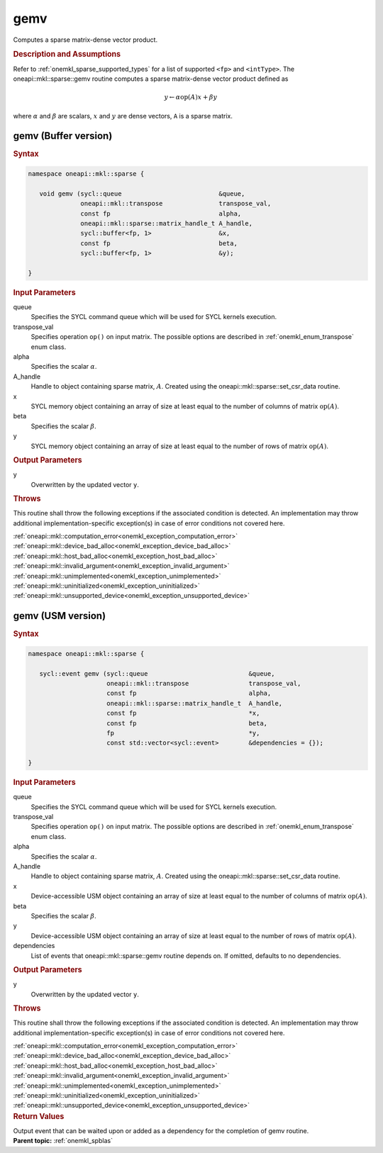 .. SPDX-FileCopyrightText: 2019-2020 Intel Corporation
..
.. SPDX-License-Identifier: CC-BY-4.0

.. _onemkl_sparse_gemv:

gemv
====


Computes a sparse matrix-dense vector product.

.. rubric:: Description and Assumptions

Refer to :ref:`onemkl_sparse_supported_types` for a
list of supported ``<fp>`` and ``<intType>``. 
The oneapi::mkl::sparse::gemv routine computes a sparse matrix-dense vector
product defined as

.. math::

      y \leftarrow \alpha \text{op}(A) x + \beta y

where :math:`\alpha` and :math:`\beta` are scalars, :math:`x` and :math:`y` are dense vectors, ``A`` is a sparse matrix.


.. _onemkl_sparse_gemv_buffer:

gemv (Buffer version)
---------------------

.. rubric:: Syntax

.. code-block:: cpp

   namespace oneapi::mkl::sparse {

      void gemv (sycl::queue                          &queue, 
                 oneapi::mkl::transpose               transpose_val, 
                 const fp                             alpha, 
                 oneapi::mkl::sparse::matrix_handle_t A_handle, 
                 sycl::buffer<fp, 1>                  &x, 
                 const fp                             beta, 
                 sycl::buffer<fp, 1>                  &y); 

   }


.. container:: section

    .. rubric:: Input Parameters

    queue
         Specifies the SYCL command queue which will be used for SYCL
         kernels execution.


    transpose_val
         Specifies operation ``op()`` on input matrix. The possible options
         are described in :ref:`onemkl_enum_transpose` enum class.


    alpha
       Specifies the scalar :math:`\alpha`.


    A_handle
       Handle to object containing sparse matrix, :math:`A`. Created using the
       oneapi::mkl::sparse::set_csr_data routine.


    x
       SYCL memory object containing an array of size at least
       equal to the number of columns of matrix :math:`\text{op}(A)`.


    beta
       Specifies the scalar :math:`\beta`.


    y
       SYCL memory object containing an array of size at least
       equal to the number of rows of matrix :math:`\text{op}(A)`.

.. container:: section

    .. rubric:: Output Parameters
         :class: sectiontitle

    y
       Overwritten by the updated vector ``y``.


.. container:: section

    .. rubric:: Throws
       :class: sectiontitle

    This routine shall throw the following exceptions if the associated condition is detected.
    An implementation may throw additional implementation-specific exception(s)
    in case of error conditions not covered here.

    | :ref:`oneapi::mkl::computation_error<onemkl_exception_computation_error>`
    | :ref:`oneapi::mkl::device_bad_alloc<onemkl_exception_device_bad_alloc>`
    | :ref:`oneapi::mkl::host_bad_alloc<onemkl_exception_host_bad_alloc>`
    | :ref:`oneapi::mkl::invalid_argument<onemkl_exception_invalid_argument>`
    | :ref:`oneapi::mkl::unimplemented<onemkl_exception_unimplemented>`
    | :ref:`oneapi::mkl::uninitialized<onemkl_exception_uninitialized>`
    | :ref:`oneapi::mkl::unsupported_device<onemkl_exception_unsupported_device>`

.. _onemkl_sparse_gemv_usm:

gemv (USM version)
------------------

.. rubric:: Syntax


.. code-block:: cpp

   namespace oneapi::mkl::sparse {

      sycl::event gemv (sycl::queue                           &queue, 
                        oneapi::mkl::transpose                transpose_val, 
                        const fp                              alpha, 
                        oneapi::mkl::sparse::matrix_handle_t  A_handle, 
                        const fp                              *x, 
                        const fp                              beta, 
                        fp                                    *y,
                        const std::vector<sycl::event>        &dependencies = {});

   }


.. container:: section

    .. rubric:: Input Parameters

    queue
         Specifies the SYCL command queue which will be used for SYCL
         kernels execution.


    transpose_val
         Specifies operation ``op()`` on input matrix. The possible options
         are described in :ref:`onemkl_enum_transpose` enum class.


    alpha
       Specifies the scalar :math:`\alpha`.


    A_handle
       Handle to object containing sparse matrix, :math:`A`. Created using the
       oneapi::mkl::sparse::set_csr_data routine.


    x
       Device-accessible USM object containing an array of size at least
       equal to the number of columns of matrix :math:`\text{op}(A)`. 


    beta
       Specifies the scalar :math:`\beta`.


    y
       Device-accessible USM object containing an array of size at least
       equal to the number of rows of matrix :math:`\text{op}(A)`.


    dependencies
       List of events that oneapi::mkl::sparse::gemv routine depends on.
       If omitted, defaults to no dependencies.

.. container:: section

    .. rubric:: Output Parameters
         :class: sectiontitle

    y
       Overwritten by the updated vector ``y``.

.. container:: section

    .. rubric:: Throws
         :class: sectiontitle

    This routine shall throw the following exceptions if the associated condition is detected.
    An implementation may throw additional implementation-specific exception(s)
    in case of error conditions not covered here.

    | :ref:`oneapi::mkl::computation_error<onemkl_exception_computation_error>`
    | :ref:`oneapi::mkl::device_bad_alloc<onemkl_exception_device_bad_alloc>`
    | :ref:`oneapi::mkl::host_bad_alloc<onemkl_exception_host_bad_alloc>`
    | :ref:`oneapi::mkl::invalid_argument<onemkl_exception_invalid_argument>`
    | :ref:`oneapi::mkl::unimplemented<onemkl_exception_unimplemented>`
    | :ref:`oneapi::mkl::uninitialized<onemkl_exception_uninitialized>`
    | :ref:`oneapi::mkl::unsupported_device<onemkl_exception_unsupported_device>`

.. container:: section

    .. rubric:: Return Values
       :class: sectiontitle

    Output event that can be waited upon or added as a
    dependency for the completion of gemv routine.


.. container:: familylinks


   .. container:: parentlink


      **Parent topic:** :ref:`onemkl_spblas`
